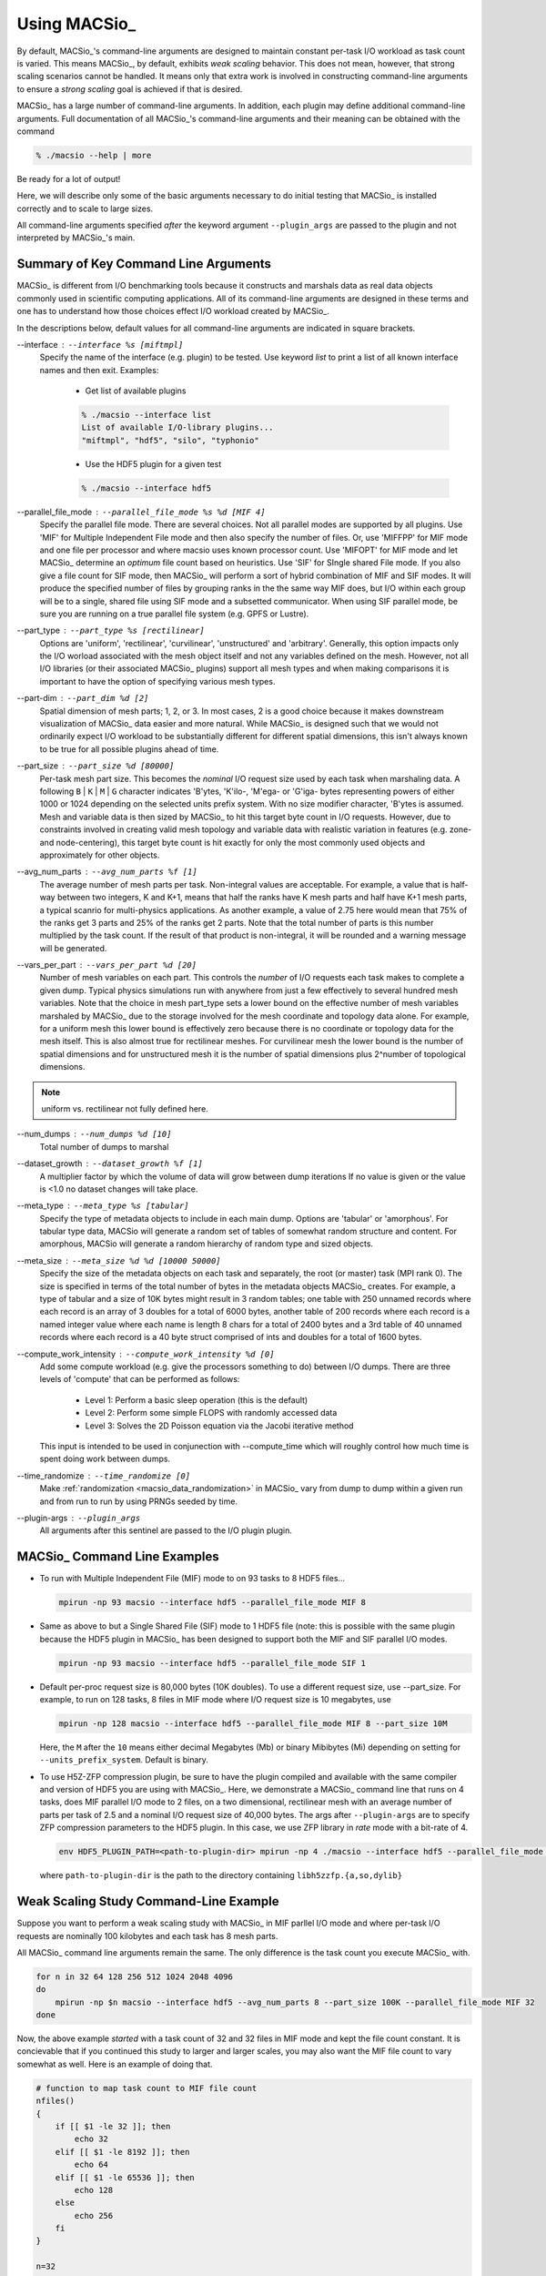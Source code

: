 Using MACSio_
-------------

By default, MACSio_'s command-line arguments are designed to maintain constant
per-task I/O workload as task count is varied. This means MACSio_, by default,
exhibits *weak scaling* behavior. This does not mean, however, that strong scaling
scenarios cannot be handled. It means only that extra work is involved in
constructing command-line arguments to ensure a *strong scaling* goal is achieved
if that is desired.

.. only:: internals

   .. note:: Should enhance MACSio_ command-line to allow caller to indicate which
             modality of scaling/sizing is desired and then treat sizing argument(s)
             as either per-task or global.


MACSio_ has a large number of command-line arguments. In addition, each plugin may
define additional command-line arguments. Full documentation of all MACSio_'s 
command-line arguments and their meaning can be obtained with the command

.. code-block:: shell

   % ./macsio --help | more

Be ready for a lot of output!

Here, we will describe only some of the basic arguments necessary to do initial
testing that MACSio_ is installed correctly and to scale to large sizes.

All command-line arguments specified *after* the keyword argument ``--plugin_args``
are passed to the plugin and not interpreted by MACSio_'s main.

.. only:: internals

   .. note:: Should enhance --help to allow getting help on just one plugin's
             options.

   .. note:: Fix terminology here. We're using --interface to specify the name of the plugin
             and later --plugin_args. Maybe just stick with 'plugin'. A similar issue exists
             with 'rank' vs. 'task'.

   .. note:: We should create a glossary of terms

Summary of Key Command Line Arguments
^^^^^^^^^^^^^^^^^^^^^^^^^^^^^^^^^^^^^

MACSio_ is different from I/O benchmarking tools because it constructs and marshals data
as real data objects commonly used in scientific computing applications. All of its
command-line arguments are designed in these terms and one has to understand how those
choices effect I/O workload created by MACSio_.

In the descriptions below, default values for all command-line arguments are indicated
in square brackets.

.. _interface_clarg:

--interface : ``--interface %s [miftmpl]``
      Specify the name of the interface (e.g. plugin) to be tested. Use keyword
      `list` to print a list of all known interface names and then exit.
      Examples:

         * Get list of available plugins

         .. code-block:: shell

            % ./macsio --interface list
            List of available I/O-library plugins...
            "miftmpl", "hdf5", "silo", "typhonio"

         * Use the HDF5 plugin for a given test

         .. code-block:: shell

            % ./macsio --interface hdf5

--parallel_file_mode : ``--parallel_file_mode %s %d [MIF 4]``
    Specify the parallel file mode. There are several choices.  Not all parallel
    modes are supported by all plugins. Use 'MIF' for Multiple Independent File
    mode and then also specify the number of files. Or, use 'MIFFPP' for MIF
    mode and one file per processor and where macsio uses known processor count.
    Use 'MIFOPT' for MIF mode and let MACSio_ determine an *optimum* file count
    based on heuristics. Use 'SIF' for SIngle shared File mode. If you also give a
    file count for SIF mode, then MACSio_ will perform a sort of hybrid combination
    of MIF and SIF modes.  It will produce the specified number of files by grouping
    ranks in the the same way MIF does, but I/O within each group will be to a single,
    shared file using SIF mode and a subsetted communicator. When using SIF parallel
    mode, be sure you are running on a true parallel file system (e.g. GPFS or Lustre).

.. only:: internals

   .. note:: A plugin should specify which modes it supports.

--part_type : ``--part_type %s [rectilinear]``
    Options are 'uniform', 'rectilinear', 'curvilinear', 'unstructured' and 'arbitrary'.
    Generally, this option impacts only the I/O worload associated with the mesh object
    itself and not any variables defined on the mesh. However, not all I/O libraries
    (or their associated MACSio_ plugins) support all mesh types and when making
    comparisons it is important to have the option of specifying various mesh types.

--part-dim : ``--part_dim %d [2]``
    Spatial dimension of mesh parts; 1, 2, or 3. In most cases, 2 is a good choice
    because it makes downstream visualization of MACSio_ data easier and more natural.
    While MACSio_ is designed such that we would not ordinarily expect I/O workload
    to be substantially different for different spatial dimensions, this isn't always
    known to be true for all possible plugins ahead of time.

--part_size : ``--part_size %d [80000]``
    Per-task mesh part size. This becomes the *nominal* I/O request size used by each
    task when marshaling data. A following ``B`` | ``K`` | ``M`` | ``G`` character
    indicates 'B'ytes, 'K'ilo-, 'M'ega- or 'G'iga- bytes representing powers of either
    1000 or 1024 depending on the selected units prefix system. With no size modifier
    character, 'B'ytes is assumed.  Mesh and variable data is then sized by MACSio_ to
    hit this target byte count in I/O requests.  However, due to constraints involved in
    creating valid mesh topology and variable data with realistic variation in features
    (e.g.  zone- and node-centering), this target byte count is hit exactly for only the
    most commonly used objects and approximately for other objects.

--avg_num_parts : ``--avg_num_parts %f [1]``
    The average number of mesh parts per task.
    Non-integral values are acceptable. For example, a value that is half-way
    between two integers, K and K+1, means that half the ranks have K mesh
    parts and half have K+1 mesh parts, a typical scanrio for multi-physics
    applications. As another example, a value of 2.75 here would mean that 75%
    of the ranks get 3 parts and 25% of the ranks get 2 parts. Note that the total
    number of parts is this number multiplied by the task count. If the result of
    that product is non-integral, it will be rounded and a warning message will be
    generated.

--vars_per_part : ``--vars_per_part %d [20]``
    Number of mesh variables on each part. This controls the *number* of I/O requests
    each task makes to complete a given dump. Typical physics simulations run
    with anywhere from just a few effectively to several hundred mesh variables.
    Note that the choice in mesh part_type sets a lower bound on the effective number
    of mesh variables marshaled by MACSio_ due to the storage involved for the
    mesh coordinate and topology data alone. For example, for a uniform mesh this
    lower bound is effectively zero because there is no coordinate or topology data
    for the mesh itself.  This is also almost true for rectilinear meshes.
    For curvilinear mesh the lower bound is the number of spatial dimensions and for
    unstructured mesh it is the number of spatial dimensions plus 2^number of
    topological dimensions.

.. note:: uniform vs. rectilinear not fully defined here.

--num_dumps : ``--num_dumps %d [10]``
    Total number of dumps to marshal

--dataset_growth : ``--dataset_growth %f [1]``
    A multiplier factor by which the volume of data will grow
    between dump iterations If no value is given or the value is <1.0 no
    dataset changes will take place.

.. only:: internals

   .. note:: This should be changed to generalized to include not just enlargement
             but shrinkage and perhaps even some randomness in the direction and
             amount of change in size from dump to dump.

--meta_type : ``--meta_type %s [tabular]``
    Specify the type of metadata objects to include in
    each main dump.  Options are 'tabular' or 'amorphous'. For tabular type
    data, MACSio will generate a random set of tables of somewhat random
    structure and content. For amorphous, MACSio will generate a random
    hierarchy of random type and sized objects.

--meta_size : ``--meta_size %d %d [10000 50000]``
    Specify the size of the metadata objects on
    each task and separately, the root (or master) task (MPI rank
    0). The size is specified in terms of the total number of bytes in the
    metadata objects MACSio_ creates. For example, a type of tabular and a size
    of 10K bytes might result in 3 random tables; one table with 250 unnamed
    records where each record is an array of 3 doubles for a total of 6000
    bytes, another table of 200 records where each record is a named integer
    value where each name is length 8 chars for a total of 2400 bytes and a
    3rd table of 40 unnamed records where each record is a 40 byte struct
    comprised of ints and doubles for a total of 1600 bytes.

.. only:: internals

   .. note:: These should be changed to allow for multiple random tables and/or
             random key/val hierarchies.

--compute_work_intensity : ``--compute_work_intensity %d [0]``
    Add some compute workload (e.g. give the processors something to do)
    between I/O dumps. There are three levels of 'compute' that can be performed
    as follows:

          * Level 1: Perform a basic sleep operation (this is the default)
          * Level 2: Perform some simple FLOPS with randomly accessed data
          * Level 3: Solves the 2D Poisson equation via the Jacobi iterative method

    This input is intended to be used in conjunection with --compute_time
    which will roughly control how much time is spent doing work between dumps.

--time_randomize : ``--time_randomize [0]``
    Make :ref:`randomization <macsio_data_randomization>` in MACSio_ vary from
    dump to dump within a given run and from run to run by using PRNGs seeded by time.

--plugin-args : ``--plugin_args``
    All arguments after this sentinel are passed to the I/O plugin plugin.

MACSio_ Command Line Examples
^^^^^^^^^^^^^^^^^^^^^^^^^^^^^

* To run with Multiple Independent File (MIF) mode to on 93 tasks to 8 HDF5 files...

  .. code-block:: shell

     mpirun -np 93 macsio --interface hdf5 --parallel_file_mode MIF 8

* Same as above to but a Single Shared File (SIF) mode to 1 HDF5 file (note: this
  is possible with the same plugin because the HDF5 plugin in MACSio_ has been
  designed to support both the MIF and SIF parallel I/O modes.

  .. code-block:: shell

     mpirun -np 93 macsio --interface hdf5 --parallel_file_mode SIF 1

* Default per-proc request size is 80,000 bytes (10K doubles). To use a different
  request size, use --part_size. For example, to run on 128 tasks, 8 files in MIF
  mode where I/O request size is 10 megabytes, use

  .. code-block:: shell

     mpirun -np 128 macsio --interface hdf5 --parallel_file_mode MIF 8 --part_size 10M

  Here, the ``M`` after the ``10`` means either decimal Megabytes (Mb) or binary
  Mibibytes (Mi) depending on setting for ``--units_prefix_system``. Default is binary.

* To use H5Z-ZFP compression plugin, be sure to have the plugin compiled and available
  with the same compiler and version of HDF5 you are using with MACSio_. Here, we 
  demonstrate a MACSio_ command line that runs on 4 tasks, does MIF parallel I/O mode
  to 2 files, on a two dimensional, rectilinear mesh with an average number of parts per
  task of 2.5 and a nominal I/O request size of 40,000 bytes. The args after ``--plugin-args``
  are to specify ZFP compression parameters to the HDF5 plugin. In this case, we use
  ZFP library in *rate* mode with a bit-rate of 4.

  .. code-block:: shell

     env HDF5_PLUGIN_PATH=<path-to-plugin-dir> mpirun -np 4 ./macsio --interface hdf5 --parallel_file_mode MIF 2 --avg_num_parts 2.5 --part_size 40000 --part_dim 2 --part_type rectilinear --num_dumps 2 --plugin_args --compression zfp rate=4

  where ``path-to-plugin-dir`` is the path to the directory containing ``libh5zzfp.{a,so,dylib}``

Weak Scaling Study Command-Line Example
^^^^^^^^^^^^^^^^^^^^^^^^^^^^^^^^^^^^^^^

Suppose you want to perform a weak scaling study with MACSio_ in MIF parllel I/O mode
and where per-task I/O requests are nominally 100 kilobytes and each task has 8
mesh parts.

All MACSio_ command line arguments remain the same. The only difference is the task
count you execute MACSio_ with.

.. code-block:: shell

   for n in 32 64 128 256 512 1024 2048 4096
   do
       mpirun -np $n macsio --interface hdf5 --avg_num_parts 8 --part_size 100K --parallel_file_mode MIF 32
   done

Now, the above example *started* with a task count of 32 and 32 files in MIF mode and
kept the file count constant. It is concievable that if you continued this study to
larger and larger scales, you may also want the MIF file count to vary somewhat as well.
Here is an example of doing that.

.. code-block:: shell

   # function to map task count to MIF file count
   nfiles()
   {
       if [[ $1 -le 32 ]]; then
           echo 32
       elif [[ $1 -le 8192 ]]; then
           echo 64
       elif [[ $1 -le 65536 ]]; then
           echo 128
       else
           echo 256
       fi
   }

   n=32
   while [[ $n -le 262144 ]] ; do
       nf=nfiles $n
       mpirun -np $n macsio --interface hdf5 --avg_num_parts 8 --part_size 100K --parallel_file_mode MIF $nf
       n=$(expr $n \* 2)
   done

Strong Scaling Study Command-Line Example
^^^^^^^^^^^^^^^^^^^^^^^^^^^^^^^^^^^^^^^^^

Suppose we wish to perform a *strong* scaling study. In this case, we need to settle upon the global
final mesh size and then construct MACSio_ command lines for each run such that the task count
together with the per-task command-line arguments results in the same (or approximately so) global
final mesh object in each run.

In the preceding *weak* scaling example, MACSio_ generated a *global* mesh of size in the range
[8*32*100K, 8*262144*100K]. Selecting a middle-of-the-range run of 8*8192*100K (6,710,886,400 bytes)
as a *nominal* *global* mesh size, we can then use a given task count to determine part size
and average part count to hit that target global size. We demonstrate this in the following code block...

.. code-block:: shell

   # target total byte count
   ttbc=6710886400

   nparts_and_part_size()
   {
       # start by assming just one part per task
       nparts=1

       # nominal part size is total target size divided by
       # number of tasks (arg $1 to function). Note that
       # integer arithmetic here will cause some variation from
       # target ttbc
       psize=$(expr $ttbc / $1)

       # if the part size is bigger than the 100K we used in the weak study,
       # lets reduce it and then increase the number of parts
       if [[ $psize -ge 102400 ]]; then
           nparts=$(echo "$psize/102400" | bc -l)
       fi

       echo $nparts $psize
   }

   n=32
   while [[ $n -le 262144 ]] ; do
       nparts=$(nparts_and_part_size $n | cut -d' ' -f1)
       psize=$(nparts_and_part_size $n | cut -d' ' -f2)
       nf=$n
       # allow file count to trak task count to 1024 tasks
       # then keep it constant after that
       if [[ $nf -ge 1024 ]]; then
           nf=1024
       fi
       mpirun -np $n macsio --interface hdf5 --avg_num_parts $nparts --part_size $psize --parallel_file_mode MIF $nf
       n=$(expr $n \* 2)
   done

It might also be appropriate to perform a strong scaling study in SIF parallel I/O mode as well.
In that case, just replace the trailing ``MIF $nf`` in the MACSio_ command line above with ``SIF``.

Assessing Performance Achieved by MACSio
^^^^^^^^^^^^^^^^^^^^^^^^^^^^^^^^^^^^^^^^
Performance data is captured by MACSio_ as :ref:`timers <macsio_timing>` and then dumped 
to strings (see :any:`MACSIO_TIMING_DumpTimersToStrings` for specific format of dumped
timer data strings) for output to a :ref:`log <macsio_loggng>` file upon exit.

The performance data gathered by MACSio_ is wholly dependent on the degree to which
developers of MACSio_ or its plugins have instrumented MACSio_ with suitable timing
calls. If timing information provided is not sufficient, the solution is to submit
a PR with relevant timer calls added.

Each task maintains its own unique set of timers for its own activities. In addition,
MACSio_ will reduce all the task-specific timers just prior to test completion. All timer data,
the task-specific timers together with the reduced timers, is then dumped to a MACSio_ log
file with the name ``macsio-timings.log``. That single file captures all of the performance
data for a given run of MACSio. 

.. only:: internals

   .. note:: We should change format of this file or provide tool to convert log file
      contents to hbase or some other suitable big data format for archival storage and
      analysis.

Validating Data MACSio Produces
^^^^^^^^^^^^^^^^^^^^^^^^^^^^^^^

For properly written plugins, the data produced by MACSio_ should be visualizable in various
visualization tools such as VisIt, ParaView or Ensight.


.. figure:: macsio_vis1.png
   :width: 60%
   :align: center

   VisIt displaying MACSio_ produced data on 4 tasks and 2.5 parts per task with the Silo plugin

.. figure:: macsio_vis2.png
   :width: 60%
   :align: center

   VisIt displaying MACSio_ produced data on 2048 tasks and 2.5 parts per task with the Silo plugin
